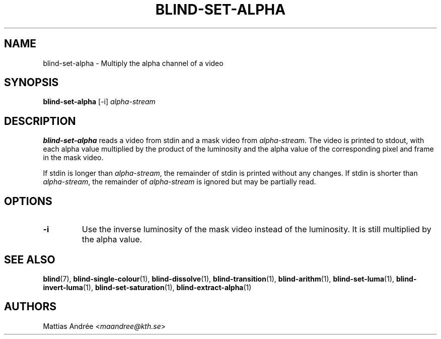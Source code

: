 .TH BLIND-SET-ALPHA 1 blind
.SH NAME
blind-set-alpha - Multiply the alpha channel of a video
.SH SYNOPSIS
.B blind-set-alpha
[-i]
.I alpha-stream
.SH DESCRIPTION
.B blind-set-alpha
reads a video from stdin and a mask video from
.IR alpha-stream .
The video is printed to stdout, with each alpha value
multiplied by the product of the luminosity and the
alpha value of the corresponding pixel and frame in
the mask video.
.P
If stdin is longer than
.IR alpha-stream ,
the remainder of stdin is printed without any changes.
If stdin is shorter than
.IR alpha-stream ,
the remainder of
.I alpha-stream
is ignored but may be partially read.
.SH OPTIONS
.TP
.B -i
Use the inverse luminosity of the mask video instead
of the luminosity. It is still multiplied by the
alpha value.
.SH SEE ALSO
.BR blind (7),
.BR blind-single-colour (1),
.BR blind-dissolve (1),
.BR blind-transition (1),
.BR blind-arithm (1),
.BR blind-set-luma (1),
.BR blind-invert-luma (1),
.BR blind-set-saturation (1),
.BR blind-extract-alpha (1)
.SH AUTHORS
Mattias Andrée
.RI < maandree@kth.se >
